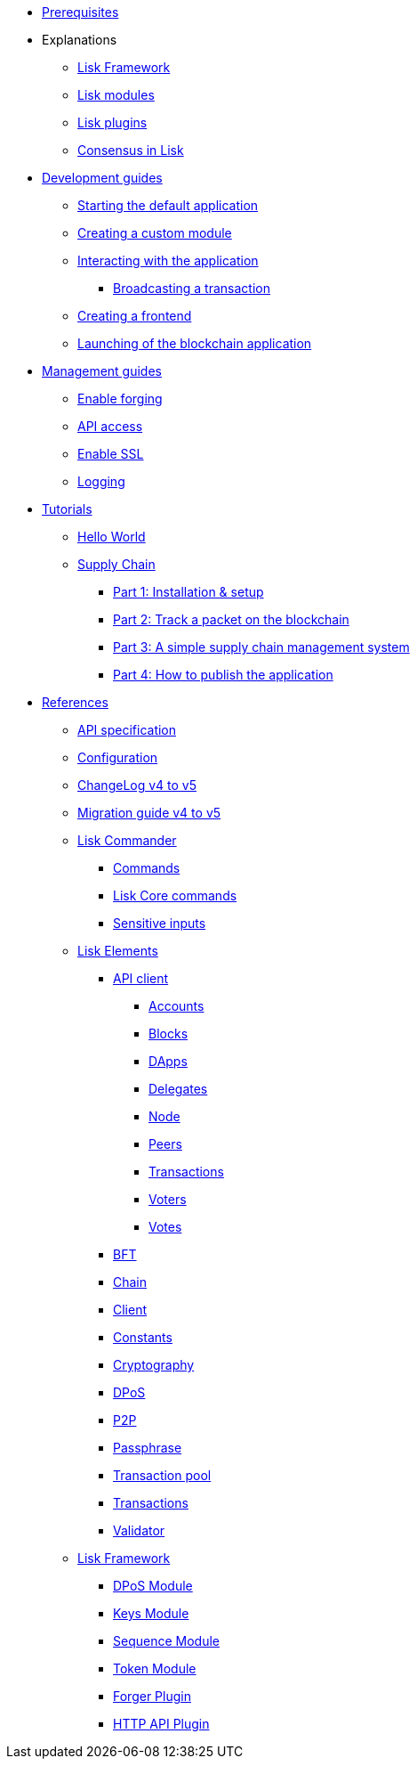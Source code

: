 * xref:setup.adoc[Prerequisites]
* Explanations
** xref:explanations/framework.adoc[Lisk Framework]
** xref:explanations/modules.adoc[Lisk modules]
** xref:explanations/plugins.adoc[Lisk plugins]
** xref:explanations/consensus.adoc[Consensus in Lisk]
* xref:guides/app-development/index.adoc[Development guides]
** xref:guides/app-development/configuration.adoc[Starting the default application]
** xref:guides/app-development/custom-transactions.adoc[Creating a custom module]
** xref:guides/app-development/interact-with-api.adoc[Interacting with the application]
*** xref:guides/app-development/broadcast.adoc[Broadcasting a transaction]
** xref:guides/app-development/frontend.adoc[Creating a frontend]
** xref:guides/app-development/launch.adoc[Launching of the blockchain application]
* xref:guides/node-management/index.adoc[Management guides]
** xref:guides/node-management/forging.adoc[Enable forging]
** xref:guides/node-management/api-access.adoc[API access]
** xref:guides/node-management/enable-ssl.adoc[Enable SSL]
** xref:guides/node-management/logging.adoc[Logging]
* xref:tutorials/index.adoc[Tutorials]
** xref:tutorials/hello-world.adoc[Hello World]
** xref:tutorials/supply-chain/index.adoc[Supply Chain]
*** xref:tutorials/supply-chain/part1.adoc[Part 1: Installation & setup]
*** xref:tutorials/supply-chain/part2.adoc[Part 2: Track a packet on the blockchain]
*** xref:tutorials/supply-chain/part3.adoc[Part 3: A simple supply chain management system]
*** xref:tutorials/supply-chain/part4.adoc[Part 4: How to publish the application]
* xref:references/index.adoc[References]
** xref:references/api-specification.adoc[API specification]
** xref:references/config.adoc[Configuration]
** xref:references/changelog.adoc[ChangeLog v4 to v5]
** xref:migration.adoc[Migration guide v4 to v5]
** xref:references/lisk-commander/index.adoc[Lisk Commander]
*** xref:references/lisk-commander/commands.adoc[Commands]
*** xref:references/lisk-commander/lisk-core-commands.adoc[Lisk Core commands]
*** xref:references/lisk-commander/sensitive-inputs.adoc[Sensitive inputs]
** xref:references/lisk-elements/index.adoc[Lisk Elements]
*** xref:references/lisk-elements/api-client.adoc[API client]
**** xref:references/lisk-elements/api-client/accounts.adoc[Accounts]
**** xref:references/lisk-elements/api-client/blocks.adoc[Blocks]
**** xref:references/lisk-elements/api-client/dapps.adoc[DApps]
**** xref:references/lisk-elements/api-client/delegates.adoc[Delegates]
**** xref:references/lisk-elements/api-client/node.adoc[Node]
**** xref:references/lisk-elements/api-client/peers.adoc[Peers]
**** xref:references/lisk-elements/api-client/transactions.adoc[Transactions]
**** xref:references/lisk-elements/api-client/voters.adoc[Voters]
**** xref:references/lisk-elements/api-client/votes.adoc[Votes]
*** xref:references/lisk-elements/bft.adoc[BFT]
*** xref:references/lisk-elements/chain.adoc[Chain]
*** xref:references/lisk-elements/client.adoc[Client]
*** xref:references/lisk-elements/constants.adoc[Constants]
*** xref:references/lisk-elements/cryptography.adoc[Cryptography]
*** xref:references/lisk-elements/dpos.adoc[DPoS]
*** xref:references/lisk-elements/p2p.adoc[P2P]
*** xref:references/lisk-elements/passphrase.adoc[Passphrase]
*** xref:references/lisk-elements/transaction-pool.adoc[Transaction pool]
*** xref:references/lisk-elements/transactions.adoc[Transactions]
*** xref:references/lisk-elements/validator.adoc[Validator]
** xref:references/lisk-framework/index.adoc[Lisk Framework]
*** xref:references/lisk-framework/index.adoc[DPoS Module]
*** xref:references/lisk-framework/index.adoc[Keys Module]
*** xref:references/lisk-framework/index.adoc[Sequence Module]
*** xref:references/lisk-framework/index.adoc[Token Module]
*** xref:references/lisk-framework/index.adoc[Forger Plugin]
*** xref:references/lisk-framework/index.adoc[HTTP API Plugin]
